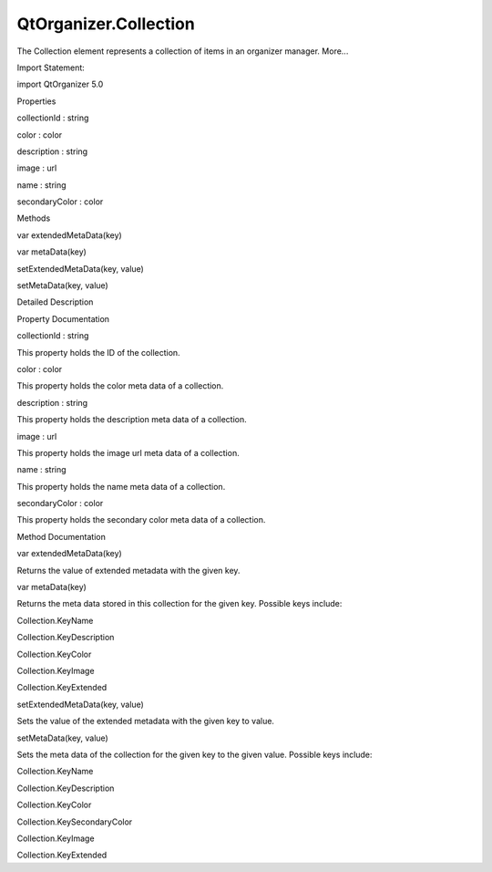 QtOrganizer.Collection
======================

.. raw:: html

   <p>

The Collection element represents a collection of items in an organizer
manager. More...

.. raw:: html

   </p>

.. raw:: html

   <!-- @@@Collection -->

.. raw:: html

   <table class="alignedsummary">

.. raw:: html

   <tr>

.. raw:: html

   <td class="memItemLeft rightAlign topAlign">

Import Statement:

.. raw:: html

   </td>

.. raw:: html

   <td class="memItemRight bottomAlign">

import QtOrganizer 5.0

.. raw:: html

   </td>

.. raw:: html

   </tr>

.. raw:: html

   </table>

.. raw:: html

   <ul>

.. raw:: html

   </ul>

.. raw:: html

   <h2 id="properties">

Properties

.. raw:: html

   </h2>

.. raw:: html

   <ul>

.. raw:: html

   <li class="fn">

collectionId : string

.. raw:: html

   </li>

.. raw:: html

   <li class="fn">

color : color

.. raw:: html

   </li>

.. raw:: html

   <li class="fn">

description : string

.. raw:: html

   </li>

.. raw:: html

   <li class="fn">

image : url

.. raw:: html

   </li>

.. raw:: html

   <li class="fn">

name : string

.. raw:: html

   </li>

.. raw:: html

   <li class="fn">

secondaryColor : color

.. raw:: html

   </li>

.. raw:: html

   </ul>

.. raw:: html

   <h2 id="methods">

Methods

.. raw:: html

   </h2>

.. raw:: html

   <ul>

.. raw:: html

   <li class="fn">

var extendedMetaData(key)

.. raw:: html

   </li>

.. raw:: html

   <li class="fn">

var metaData(key)

.. raw:: html

   </li>

.. raw:: html

   <li class="fn">

setExtendedMetaData(key, value)

.. raw:: html

   </li>

.. raw:: html

   <li class="fn">

setMetaData(key, value)

.. raw:: html

   </li>

.. raw:: html

   </ul>

.. raw:: html

   <!-- $$$Collection-description -->

.. raw:: html

   <h2 id="details">

Detailed Description

.. raw:: html

   </h2>

.. raw:: html

   </p>

.. raw:: html

   <!-- @@@Collection -->

.. raw:: html

   <h2>

Property Documentation

.. raw:: html

   </h2>

.. raw:: html

   <!-- $$$collectionId -->

.. raw:: html

   <table class="qmlname">

.. raw:: html

   <tr valign="top" id="collectionId-prop">

.. raw:: html

   <td class="tblQmlPropNode">

.. raw:: html

   <p>

collectionId : string

.. raw:: html

   </p>

.. raw:: html

   </td>

.. raw:: html

   </tr>

.. raw:: html

   </table>

.. raw:: html

   <p>

This property holds the ID of the collection.

.. raw:: html

   </p>

.. raw:: html

   <!-- @@@collectionId -->

.. raw:: html

   <table class="qmlname">

.. raw:: html

   <tr valign="top" id="color-prop">

.. raw:: html

   <td class="tblQmlPropNode">

.. raw:: html

   <p>

color : color

.. raw:: html

   </p>

.. raw:: html

   </td>

.. raw:: html

   </tr>

.. raw:: html

   </table>

.. raw:: html

   <p>

This property holds the color meta data of a collection.

.. raw:: html

   </p>

.. raw:: html

   <!-- @@@color -->

.. raw:: html

   <table class="qmlname">

.. raw:: html

   <tr valign="top" id="description-prop">

.. raw:: html

   <td class="tblQmlPropNode">

.. raw:: html

   <p>

description : string

.. raw:: html

   </p>

.. raw:: html

   </td>

.. raw:: html

   </tr>

.. raw:: html

   </table>

.. raw:: html

   <p>

This property holds the description meta data of a collection.

.. raw:: html

   </p>

.. raw:: html

   <!-- @@@description -->

.. raw:: html

   <table class="qmlname">

.. raw:: html

   <tr valign="top" id="image-prop">

.. raw:: html

   <td class="tblQmlPropNode">

.. raw:: html

   <p>

image : url

.. raw:: html

   </p>

.. raw:: html

   </td>

.. raw:: html

   </tr>

.. raw:: html

   </table>

.. raw:: html

   <p>

This property holds the image url meta data of a collection.

.. raw:: html

   </p>

.. raw:: html

   <!-- @@@image -->

.. raw:: html

   <table class="qmlname">

.. raw:: html

   <tr valign="top" id="name-prop">

.. raw:: html

   <td class="tblQmlPropNode">

.. raw:: html

   <p>

name : string

.. raw:: html

   </p>

.. raw:: html

   </td>

.. raw:: html

   </tr>

.. raw:: html

   </table>

.. raw:: html

   <p>

This property holds the name meta data of a collection.

.. raw:: html

   </p>

.. raw:: html

   <!-- @@@name -->

.. raw:: html

   <table class="qmlname">

.. raw:: html

   <tr valign="top" id="secondaryColor-prop">

.. raw:: html

   <td class="tblQmlPropNode">

.. raw:: html

   <p>

secondaryColor : color

.. raw:: html

   </p>

.. raw:: html

   </td>

.. raw:: html

   </tr>

.. raw:: html

   </table>

.. raw:: html

   <p>

This property holds the secondary color meta data of a collection.

.. raw:: html

   </p>

.. raw:: html

   <!-- @@@secondaryColor -->

.. raw:: html

   <h2>

Method Documentation

.. raw:: html

   </h2>

.. raw:: html

   <!-- $$$extendedMetaData -->

.. raw:: html

   <table class="qmlname">

.. raw:: html

   <tr valign="top" id="extendedMetaData-method">

.. raw:: html

   <td class="tblQmlFuncNode">

.. raw:: html

   <p>

var extendedMetaData(key)

.. raw:: html

   </p>

.. raw:: html

   </td>

.. raw:: html

   </tr>

.. raw:: html

   </table>

.. raw:: html

   <p>

Returns the value of extended metadata with the given key.

.. raw:: html

   </p>

.. raw:: html

   <!-- @@@extendedMetaData -->

.. raw:: html

   <table class="qmlname">

.. raw:: html

   <tr valign="top" id="metaData-method">

.. raw:: html

   <td class="tblQmlFuncNode">

.. raw:: html

   <p>

var metaData(key)

.. raw:: html

   </p>

.. raw:: html

   </td>

.. raw:: html

   </tr>

.. raw:: html

   </table>

.. raw:: html

   <p>

Returns the meta data stored in this collection for the given key.
Possible keys include:

.. raw:: html

   </p>

.. raw:: html

   <ul>

.. raw:: html

   <li>

Collection.KeyName

.. raw:: html

   </li>

.. raw:: html

   <li>

Collection.KeyDescription

.. raw:: html

   </li>

.. raw:: html

   <li>

Collection.KeyColor

.. raw:: html

   </li>

.. raw:: html

   <li>

Collection.KeyImage

.. raw:: html

   </li>

.. raw:: html

   <li>

Collection.KeyExtended

.. raw:: html

   </li>

.. raw:: html

   </ul>

.. raw:: html

   <!-- @@@metaData -->

.. raw:: html

   <table class="qmlname">

.. raw:: html

   <tr valign="top" id="setExtendedMetaData-method">

.. raw:: html

   <td class="tblQmlFuncNode">

.. raw:: html

   <p>

setExtendedMetaData(key, value)

.. raw:: html

   </p>

.. raw:: html

   </td>

.. raw:: html

   </tr>

.. raw:: html

   </table>

.. raw:: html

   <p>

Sets the value of the extended metadata with the given key to value.

.. raw:: html

   </p>

.. raw:: html

   <!-- @@@setExtendedMetaData -->

.. raw:: html

   <table class="qmlname">

.. raw:: html

   <tr valign="top" id="setMetaData-method">

.. raw:: html

   <td class="tblQmlFuncNode">

.. raw:: html

   <p>

setMetaData(key, value)

.. raw:: html

   </p>

.. raw:: html

   </td>

.. raw:: html

   </tr>

.. raw:: html

   </table>

.. raw:: html

   <p>

Sets the meta data of the collection for the given key to the given
value. Possible keys include:

.. raw:: html

   </p>

.. raw:: html

   <ul>

.. raw:: html

   <li>

Collection.KeyName

.. raw:: html

   </li>

.. raw:: html

   <li>

Collection.KeyDescription

.. raw:: html

   </li>

.. raw:: html

   <li>

Collection.KeyColor

.. raw:: html

   </li>

.. raw:: html

   <li>

Collection.KeySecondaryColor

.. raw:: html

   </li>

.. raw:: html

   <li>

Collection.KeyImage

.. raw:: html

   </li>

.. raw:: html

   <li>

Collection.KeyExtended

.. raw:: html

   </li>

.. raw:: html

   </ul>

.. raw:: html

   <!-- @@@setMetaData -->


